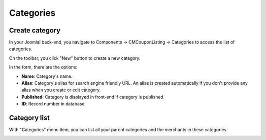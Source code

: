 ==========
Categories
==========

Create category
---------------

In your Joomla! back-end, you navigate to Components -> CMCouponListing -> Categories to access the list of categories.

.. image:: ../images/backend_category_list.jpg

On the toolbar, you click "New" button to create a new category.

.. image:: ../images/backend_category_form.jpg

In the form, there are the options:

* **Name**: Category's name.
* **Alias**: Category's alias for search engine friendly URL. An alias is created automatically if you don't provide any alias when you create or edit category.
* **Published**: Category is displayed in front-end if category is published.
* **ID**: Record number in database.

Category list
-------------

With "Categories" menu item, you can list all your parent categories and the merchants in these categories.

.. image:: ../images/frontend_category_list.jpg